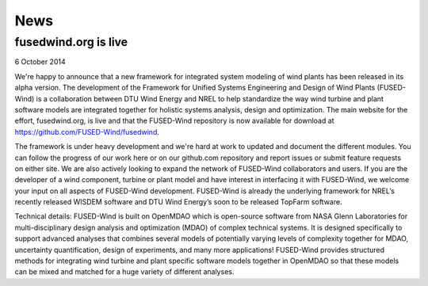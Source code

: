 
News
============

fusedwind.org is live
----------------------

6 October 2014

We're happy to announce that a new framework for integrated system modeling of wind plants has been released in its alpha version.  The development of the Framework for Unified Systems Engineering and Design of Wind Plants (FUSED-Wind) is a collaboration between DTU Wind Energy and NREL to help standardize the way wind turbine and plant software models are integrated together for holistic systems analysis, design and optimization.  The main website for the effort, fusedwind.org, is live and that the FUSED-Wind repository is now available for download at https://github.com/FUSED-Wind/fusedwind.

The framework is under heavy development and we're hard at work to updated and document the different modules. You can follow the progress of our work here or on our github.com repository and report issues or submit feature requests on either site.  We are also actively looking to expand the network of FUSED-Wind collaborators and users.  If you are the developer of a wind component, turbine or plant model and have interest in interfacing it with FUSED-Wind, we welcome your input on all aspects of FUSED-Wind development.  FUSED-Wind is already the underlying framework for NREL’s recently released WISDEM software and DTU Wind Energy’s soon to be released TopFarm software.

Technical details: FUSED-Wind is built on OpenMDAO which is open-source software from NASA Glenn Laboratories for multi-disciplinary design analysis and optimization (MDAO) of complex technical systems.  It is designed specifically to support advanced analyses that combines several models of potentially varying levels of complexity together for MDAO, uncertainty quantification, design of experiments, and many more applications!  FUSED-Wind provides structured methods for integrating wind turbine and plant specific software models together in OpenMDAO so that these models can be mixed and matched for a huge variety of different analyses.
